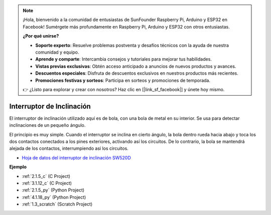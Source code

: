 .. note::

    ¡Hola, bienvenido a la comunidad de entusiastas de SunFounder Raspberry Pi, Arduino y ESP32 en Facebook! Sumérgete más profundamente en Raspberry Pi, Arduino y ESP32 con otros entusiastas.

    **¿Por qué unirse?**

    - **Soporte experto**: Resuelve problemas postventa y desafíos técnicos con la ayuda de nuestra comunidad y equipo.
    - **Aprende y comparte**: Intercambia consejos y tutoriales para mejorar tus habilidades.
    - **Vistas previas exclusivas**: Obtén acceso anticipado a anuncios de nuevos productos y avances.
    - **Descuentos especiales**: Disfruta de descuentos exclusivos en nuestros productos más recientes.
    - **Promociones festivas y sorteos**: Participa en sorteos y promociones de temporada.

    👉 ¿Listo para explorar y crear con nosotros? Haz clic en [|link_sf_facebook|] y únete hoy mismo.

.. _cpn_tilt_switch:

Interruptor de Inclinación
================================

.. image:: img/tilt_switch.png
    :width: 80
    :align: center

El interruptor de inclinación utilizado aquí es de bola, con una bola de metal en su interior. Se usa para detectar inclinaciones de un pequeño ángulo.

El principio es muy simple. Cuando el interruptor se inclina en cierto ángulo, la bola dentro rueda hacia abajo y toca los dos contactos conectados a los pines exteriores, activando así los circuitos. De lo contrario, la bola se mantendrá alejada de los contactos, interrumpiendo así los circuitos.

.. image:: img/tilt_symbol.png
    :width: 600

* `Hoja de datos del interruptor de inclinación SW520D <https://www.tme.com/Document/f1e6cedd8cb7feeb250b353b6213ec6c/SW-520D.pdf>`_

**Ejemplo**

* :ref:`2.1.5_c` (C Project)
* :ref:`3.1.12_c` (C Project)
* :ref:`2.1.5_py` (Python Project)
* :ref:`4.1.18_py` (Python Project)
* :ref:`1.3_scratch` (Scratch Project)